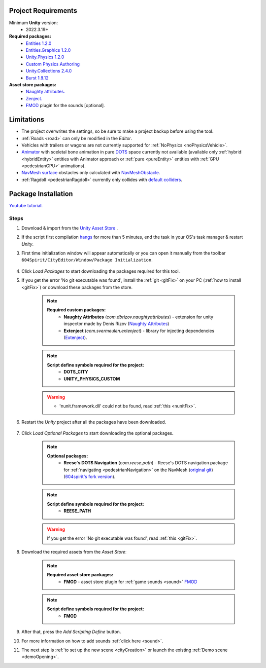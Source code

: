 .. _packageInstallation:

Project Requirements
============

Minimum **Unity** version:
	* 2022.3.19+

**Required packages:**
	* `Entities 1.2.0 <https://docs.unity3d.com/Packages/com.unity.entities@1.2/manual/index.html>`_
	* `Entities.Graphics 1.2.0 <https://docs.unity3d.com/Packages/com.unity.entities.graphics@1.2/manual/index.html>`_
	* `Unity.Physics 1.2.0 <https://docs.unity3d.com/Packages/com.unity.physics@1.2/manual/index.html>`_
	* `Custom Physics Authoring <https://docs.unity3d.com/Packages/com.unity.physics@1.2/manual/custom-samples-physics-components.html>`_
	* `Unity.Collections 2.4.0 <https://docs.unity3d.com/Packages/com.unity.collections@2.4/manual/index.html>`_
	* `Burst 1.8.12 <https://docs.unity3d.com/Packages/com.unity.burst@1.8/manual/index.html>`_ 

**Asset store packages:**
	* `Naughty attributes. <https://assetstore.unity.com/packages/tools/utilities/naughtyattributes-129996>`_
	* `Zenject. <https://assetstore.unity.com/packages/tools/utilities/extenject-dependency-injection-ioc-157735>`_
	* `FMOD <https://assetstore.unity.com/packages/tools/audio/fmod-for-unity-161631>`_ plugin for the sounds [optional].

Limitations
============

* The project overwrites the settings, so be sure to make a project backup before using the tool.
* :ref:`Roads <road>` can only be modified in the `Editor`.
* Vehicles with trailers or wagons are not currently supported for :ref:`NoPhysics <noPhysicsVehicle>`.
* `Animator <https://docs.unity3d.com/Manual/class-Animator.html>`_ with sceletal bone animation in pure `DOTS <https://unity.com/dots>`_ space currently not available (available only :ref:`hybrid <hybridEntity>` entities with Animator approach or :ref:`pure <pureEntity>` entities with :ref:`GPU <pedestrianGPU>` animations).
* `NavMesh surface <https://docs.unity3d.com/Packages/com.unity.ai.navigation@1.0/manual/NavMeshSurface.html>`_ obstacles only calculated with `NavMeshObstacle <https://docs.unity3d.com/2020.1/Documentation/Manual/class-NavMeshObstacle.html>`_.
* :ref:`Ragdoll <pedestrianRagdoll>` currently only collides with `default colliders <https://docs.unity3d.com/ScriptReference/Collider.html>`_.

Package Installation
============

`Youtube tutorial. <https://youtu.be/q5S5cErl32g>`_

Steps
------------

#. Download & import from the `Unity Asset Store <https://u3d.as/2PCK>`_ .

#. If the script first compilation `hangs <https://forum.unity.com/threads/unity-hangs-on-open-during-script-compilation.1410000>`_ for more than 5 minutes, end the task in your OS's task manager & restart `Unity`.

#. First time initialization window will appear automatically or you can open it manually from the toolbar ``604Spirit/CityEditor/Window/Package Initialization``.

	.. image:: /images/gettingstarted/InitilizationWindow.png

#. Click `Load Packages` to start downloading the packages required for this tool.
#. If you get the error 'No git executable was found', install the :ref:`git <gitFix>` on your PC (:ref:`how to install <gitFix>`) or download these packages from the store.

	.. note::
		**Required custom packages:**
			* **Naughty Attributes** (`com.dbrizov.naughtyattributes`) - extension for unity inspector made by Denis Rizov (`Naughty Attributes <https://assetstore.unity.com/packages/tools/utilities/naughtyattributes-129996>`_)
			* **Extenject** (`com.svermeulen.extenject`) - library for injecting dependencies (`Extenject <https://assetstore.unity.com/packages/tools/utilities/extenject-dependency-injection-ioc-157735>`_).

	.. note::
		**Script define symbols required for the project:**
			* **DOTS_CITY**
			* **UNITY_PHYSICS_CUSTOM**
			
	.. warning::
		* 'nunit.framework.dll' could not be found, read :ref:`this <nunitFix>`.
			
#. Restart the `Unity` project after all the packages have been downloaded.
			
	.. _packageInstallationOptional:
	
#. Click `Load Optional Packages` to start downloading the optional packages.

	.. note::
		**Optional packages:**
			* **Reese's DOTS Navigation** (`com.reese.path`) - Reese's DOTS navigation package for :ref:`navigating <pedestrianNavigation>` on the NavMesh (`original git <https://github.com/reeseschultz/ReeseUnityDemos>`_) (`604spirit's fork version <https://github.com/tawi1/ReeseUnityDemos>`_).
		
	.. note::
		**Script define symbols required for the project:**
			* **REESE_PATH**	
		
	.. warning::
		If you get the error 'No git executable was found', read :ref:`this <gitFix>`.
			
#. Download the required assets from the `Asset Store`:

	.. note::
		**Required asset store packages:**
			* **FMOD** - asset store plugin for :ref:`game sounds <sound>` `FMOD <https://assetstore.unity.com/packages/tools/audio/fmod-for-unity-161631>`_
		
	.. note::
		**Script define symbols required for the project:**
			* **FMOD**
			
#. After that, press the `Add Scripting Define` button.
#. For more information on how to add sounds :ref:`click here <sound>`.
#. The next step is :ref:`to set up the new scene <cityCreation>` or launch the existing :ref:`Demo scene <demoOpening>`.